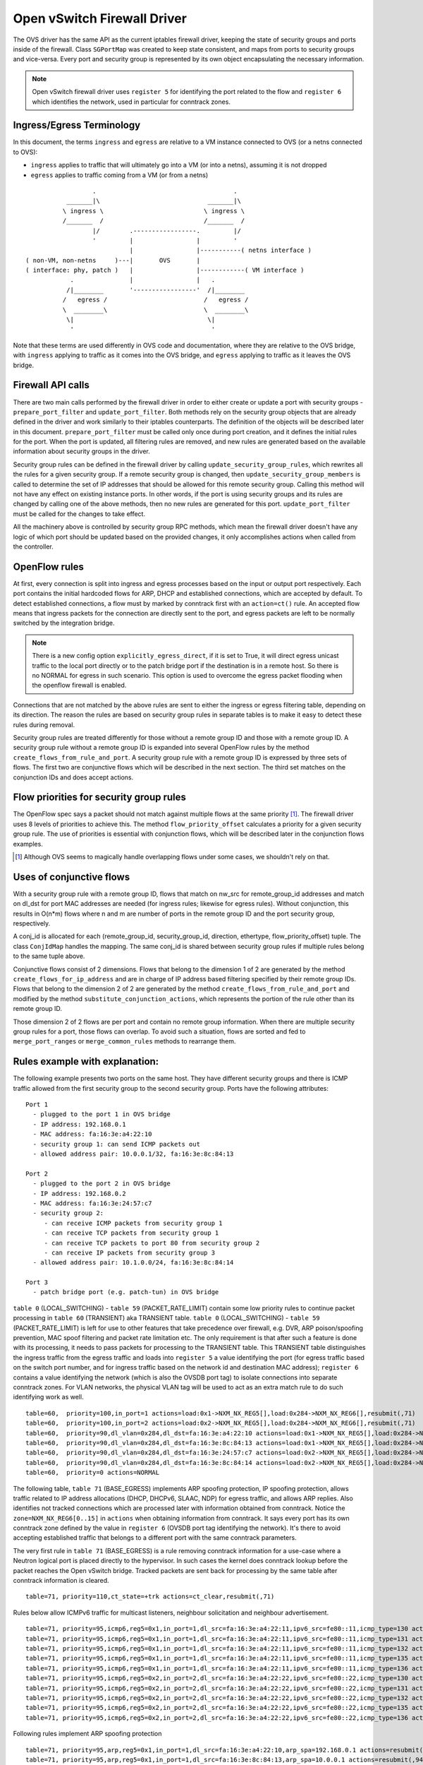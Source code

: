 ..
      Licensed under the Apache License, Version 2.0 (the "License"); you may
      not use this file except in compliance with the License. You may obtain
      a copy of the License at

          http://www.apache.org/licenses/LICENSE-2.0

      Unless required by applicable law or agreed to in writing, software
      distributed under the License is distributed on an "AS IS" BASIS, WITHOUT
      WARRANTIES OR CONDITIONS OF ANY KIND, either express or implied. See the
      License for the specific language governing permissions and limitations
      under the License.


      Convention for heading levels in Neutron devref:
      =======  Heading 0 (reserved for the title in a document)
      -------  Heading 1
      ~~~~~~~  Heading 2
      +++++++  Heading 3
      '''''''  Heading 4
      (Avoid deeper levels because they do not render well.)


Open vSwitch Firewall Driver
============================

The OVS driver has the same API as the current iptables firewall driver,
keeping the state of security groups and ports inside of the firewall.
Class ``SGPortMap`` was created to keep state consistent, and maps from ports
to security groups and vice-versa. Every port and security group is represented
by its own object encapsulating the necessary information.

.. note::

  Open vSwitch firewall driver uses ``register 5`` for identifying the port
  related to the flow and ``register 6`` which identifies the network, used
  in particular for conntrack zones.

Ingress/Egress Terminology
--------------------------

In this document, the terms ``ingress`` and ``egress`` are relative to
a VM instance connected to OVS (or a netns connected to OVS):

* ``ingress`` applies to traffic that will ultimately go into a VM (or into
  a netns), assuming it is not dropped

* ``egress`` applies to traffic coming from a VM (or from a netns)

::

                    .                                     .
             _______|\                             _______|\
            \ ingress \                           \ ingress \
            /_______  /                           /_______  /
                    |/        .-----------------.         |/
                    '         |                 |         '
                              |                 |-----------( netns interface )
  ( non-VM, non-netns     )---|       OVS       |
  ( interface: phy, patch )   |                 |------------( VM interface )
              .               |                 |   .
             /|________       '-----------------'  /|________
            /   egress /                          /   egress /
            \  ________\                          \  ________\
             \|                                    \|
              '                                     '

Note that these terms are used differently in OVS code and documentation, where
they are relative to the OVS bridge, with ``ingress`` applying to traffic as
it comes into the OVS bridge, and ``egress`` applying to traffic as it leaves
the OVS bridge.

Firewall API calls
------------------

There are two main calls performed by the firewall driver in order to either
create or update a port with security groups - ``prepare_port_filter`` and
``update_port_filter``. Both methods rely on the security group objects that
are already defined in the driver and work similarly to their iptables
counterparts. The definition of the objects will be described later in this
document. ``prepare_port_filter`` must be called only once during port
creation, and it defines the initial rules for the port. When the port is
updated, all filtering rules are removed, and new rules are generated based on
the available information about security groups in the driver.

Security group rules can be defined in the firewall driver by calling
``update_security_group_rules``, which rewrites all the rules for a given
security group. If a remote security group is changed, then
``update_security_group_members`` is called to determine the set of IP
addresses that should be allowed for this remote security group. Calling this
method will not have any effect on existing instance ports. In other words, if
the port is using security groups and its rules are changed by calling one of
the above methods, then no new rules are generated for this port.
``update_port_filter`` must be called for the changes to take effect.

All the machinery above is controlled by security group RPC methods, which mean
the firewall driver doesn't have any logic of which port should be updated
based on the provided changes, it only accomplishes actions when called from
the controller.


OpenFlow rules
--------------

At first, every connection is split into ingress and egress processes based on
the input or output port respectively. Each port contains the initial
hardcoded flows for ARP, DHCP and established connections, which are accepted
by default. To detect established connections, a flow must by marked by
conntrack first with an ``action=ct()`` rule. An accepted flow means that
ingress packets for the connection are directly sent to the port, and egress
packets are left to be normally switched by the integration bridge.

.. note::

  There is a new config option ``explicitly_egress_direct``, if it is set
  to True, it will direct egress unicast traffic to the local port directly
  or to the patch bridge port if the destination is in a remote host. So there
  is no NORMAL for egress in such scenario. This option is used to overcome
  the egress packet flooding when the openflow firewall is enabled.

Connections that are not matched by the above rules are sent to either the
ingress or egress filtering table, depending on its direction. The reason the
rules are based on security group rules in separate tables is to make it easy
to detect these rules during removal.

Security group rules are treated differently for those without a
remote group ID and those with a remote group ID. A security group
rule without a remote group ID is expanded into several OpenFlow rules
by the method ``create_flows_from_rule_and_port``.  A security group
rule with a remote group ID is expressed by three sets of flows. The
first two are conjunctive flows which will be described in the next
section.  The third set matches on the conjunction IDs and does accept
actions.


Flow priorities for security group rules
----------------------------------------

The OpenFlow spec says a packet should not match against multiple
flows at the same priority [1]_. The firewall driver uses 8 levels of
priorities to achieve this. The method ``flow_priority_offset``
calculates a priority for a given security group rule.  The use of
priorities is essential with conjunction flows, which will be
described later in the conjunction flows examples.

.. [1] Although OVS seems to magically handle overlapping flows under
   some cases, we shouldn't rely on that.


Uses of conjunctive flows
-------------------------

With a security group rule with a remote group ID, flows that match on
nw_src for remote_group_id addresses and match on dl_dst for port MAC
addresses are needed (for ingress rules; likewise for egress
rules). Without conjunction, this results in O(n*m) flows where n and
m are number of ports in the remote group ID and the port security group,
respectively.

A conj_id is allocated for each (remote_group_id, security_group_id,
direction, ethertype, flow_priority_offset) tuple.  The class
``ConjIdMap`` handles the mapping. The same conj_id is shared between
security group rules if multiple rules belong to the same tuple above.

Conjunctive flows consist of 2 dimensions. Flows that belong to the
dimension 1 of 2 are generated by the method
``create_flows_for_ip_address`` and are in charge of IP address based
filtering specified by their remote group IDs. Flows that belong to
the dimension 2 of 2 are generated by the method
``create_flows_from_rule_and_port`` and modified by the method
``substitute_conjunction_actions``, which represents the portion of
the rule other than its remote group ID.

Those dimension 2 of 2 flows are per port and contain no remote group
information.  When there are multiple security group rules for a port,
those flows can overlap. To avoid such a situation, flows are sorted
and fed to ``merge_port_ranges`` or ``merge_common_rules`` methods to
rearrange them.


Rules example with explanation:
-------------------------------

The following example presents two ports on the same host. They have different
security groups and there is ICMP traffic allowed from the first security group
to the second security group. Ports have the following attributes:

::

 Port 1
   - plugged to the port 1 in OVS bridge
   - IP address: 192.168.0.1
   - MAC address: fa:16:3e:a4:22:10
   - security group 1: can send ICMP packets out
   - allowed address pair: 10.0.0.1/32, fa:16:3e:8c:84:13

 Port 2
   - plugged to the port 2 in OVS bridge
   - IP address: 192.168.0.2
   - MAC address: fa:16:3e:24:57:c7
   - security group 2:
      - can receive ICMP packets from security group 1
      - can receive TCP packets from security group 1
      - can receive TCP packets to port 80 from security group 2
      - can receive IP packets from security group 3
   - allowed address pair: 10.1.0.0/24, fa:16:3e:8c:84:14

 Port 3
   - patch bridge port (e.g. patch-tun) in OVS bridge

|table_0| - |table_59| contain some low priority rules to continue packet
processing in |table_60| aka TRANSIENT table. |table_0| - |table_59| is
left for use to other features that take precedence over firewall, e.g.
DVR, ARP poison/spoofing prevention, MAC spoof filtering and packet rate
limitation etc. The only requirement is
that after such a feature is done with its processing, it needs to pass packets
for processing to the TRANSIENT table. This TRANSIENT table distinguishes the
ingress traffic from the egress traffic and loads into ``register 5`` a value
identifying the port (for egress traffic based on the switch port number, and
for ingress traffic based on the network id and destination MAC address);
``register 6`` contains a value identifying the network (which is also the
OVSDB port tag) to isolate connections into separate conntrack zones.
For VLAN networks, the physical VLAN tag will be used to act as an extra
match rule to do such identifying work as well.

::

 table=60,  priority=100,in_port=1 actions=load:0x1->NXM_NX_REG5[],load:0x284->NXM_NX_REG6[],resubmit(,71)
 table=60,  priority=100,in_port=2 actions=load:0x2->NXM_NX_REG5[],load:0x284->NXM_NX_REG6[],resubmit(,71)
 table=60,  priority=90,dl_vlan=0x284,dl_dst=fa:16:3e:a4:22:10 actions=load:0x1->NXM_NX_REG5[],load:0x284->NXM_NX_REG6[],resubmit(,81)
 table=60,  priority=90,dl_vlan=0x284,dl_dst=fa:16:3e:8c:84:13 actions=load:0x1->NXM_NX_REG5[],load:0x284->NXM_NX_REG6[],resubmit(,81)
 table=60,  priority=90,dl_vlan=0x284,dl_dst=fa:16:3e:24:57:c7 actions=load:0x2->NXM_NX_REG5[],load:0x284->NXM_NX_REG6[],resubmit(,81)
 table=60,  priority=90,dl_vlan=0x284,dl_dst=fa:16:3e:8c:84:14 actions=load:0x2->NXM_NX_REG5[],load:0x284->NXM_NX_REG6[],resubmit(,81)
 table=60,  priority=0 actions=NORMAL

The following table, |table_71| implements ARP spoofing protection, IP spoofing
protection, allows traffic related to IP address allocations (DHCP, DHCPv6,
SLAAC, NDP) for egress traffic, and allows ARP replies. Also identifies not
tracked connections which are processed later with information obtained from
conntrack. Notice the ``zone=NXM_NX_REG6[0..15]`` in ``actions`` when obtaining
information from conntrack. It says every port has its own conntrack zone
defined by the value in ``register 6`` (OVSDB port tag identifying the network).
It's there to avoid accepting established traffic that belongs to a different
port with the same conntrack parameters.

The very first rule in |table_71| is a rule removing conntrack information for
a use-case where a Neutron logical port is placed directly to the hypervisor.
In such cases the kernel does conntrack lookup before the packet reaches the
Open vSwitch bridge. Tracked packets are sent back for processing by the same
table after conntrack information is cleared.

::

 table=71, priority=110,ct_state=+trk actions=ct_clear,resubmit(,71)

Rules below allow ICMPv6 traffic for multicast listeners, neighbour
solicitation and neighbour advertisement.

::

 table=71, priority=95,icmp6,reg5=0x1,in_port=1,dl_src=fa:16:3e:a4:22:11,ipv6_src=fe80::11,icmp_type=130 actions=resubmit(,94)
 table=71, priority=95,icmp6,reg5=0x1,in_port=1,dl_src=fa:16:3e:a4:22:11,ipv6_src=fe80::11,icmp_type=131 actions=resubmit(,94)
 table=71, priority=95,icmp6,reg5=0x1,in_port=1,dl_src=fa:16:3e:a4:22:11,ipv6_src=fe80::11,icmp_type=132 actions=resubmit(,94)
 table=71, priority=95,icmp6,reg5=0x1,in_port=1,dl_src=fa:16:3e:a4:22:11,ipv6_src=fe80::11,icmp_type=135 actions=resubmit(,94)
 table=71, priority=95,icmp6,reg5=0x1,in_port=1,dl_src=fa:16:3e:a4:22:11,ipv6_src=fe80::11,icmp_type=136 actions=resubmit(,94)
 table=71, priority=95,icmp6,reg5=0x2,in_port=2,dl_src=fa:16:3e:a4:22:22,ipv6_src=fe80::22,icmp_type=130 actions=resubmit(,94)
 table=71, priority=95,icmp6,reg5=0x2,in_port=2,dl_src=fa:16:3e:a4:22:22,ipv6_src=fe80::22,icmp_type=131 actions=resubmit(,94)
 table=71, priority=95,icmp6,reg5=0x2,in_port=2,dl_src=fa:16:3e:a4:22:22,ipv6_src=fe80::22,icmp_type=132 actions=resubmit(,94)
 table=71, priority=95,icmp6,reg5=0x2,in_port=2,dl_src=fa:16:3e:a4:22:22,ipv6_src=fe80::22,icmp_type=135 actions=resubmit(,94)
 table=71, priority=95,icmp6,reg5=0x2,in_port=2,dl_src=fa:16:3e:a4:22:22,ipv6_src=fe80::22,icmp_type=136 actions=resubmit(,94)

Following rules implement ARP spoofing protection

::

 table=71, priority=95,arp,reg5=0x1,in_port=1,dl_src=fa:16:3e:a4:22:10,arp_spa=192.168.0.1 actions=resubmit(,94)
 table=71, priority=95,arp,reg5=0x1,in_port=1,dl_src=fa:16:3e:8c:84:13,arp_spa=10.0.0.1 actions=resubmit(,94)
 table=71, priority=95,arp,reg5=0x2,in_port=2,dl_src=fa:16:3e:24:57:c7,arp_spa=192.168.0.2 actions=resubmit(,94)
 table=71, priority=95,arp,reg5=0x2,in_port=2,dl_src=fa:16:3e:8c:84:14,arp_spa=10.1.0.0/24 actions=resubmit(,94)

DHCP and DHCPv6 traffic is allowed to instance but DHCP servers are blocked on
instances.

::

 table=71, priority=80,udp,reg5=0x1,in_port=1,tp_src=68,tp_dst=67 actions=resubmit(,73)
 table=71, priority=80,udp6,reg5=0x1,in_port=1,tp_src=546,tp_dst=547 actions=resubmit(,73)
 table=71, priority=70,udp,reg5=0x1,in_port=1,tp_src=67,tp_dst=68 actions=resubmit(,93)
 table=71, priority=70,udp6,reg5=0x1,in_port=1,tp_src=547,tp_dst=546 actions=resubmit(,93)
 table=71, priority=80,udp,reg5=0x2,in_port=2,tp_src=68,tp_dst=67 actions=resubmit(,73)
 table=71, priority=80,udp6,reg5=0x2,in_port=2,tp_src=546,tp_dst=547 actions=resubmit(,73)
 table=71, priority=70,udp,reg5=0x2,in_port=2,tp_src=67,tp_dst=68 actions=resubmit(,93)
 table=71, priority=70,udp6,reg5=0x2,in_port=2,tp_src=547,tp_dst=546 actions=resubmit(,93)

Following rules obtain conntrack information for valid IP and MAC address
combinations. All other packets are dropped.

::

 table=71, priority=65,ip,reg5=0x1,in_port=1,dl_src=fa:16:3e:a4:22:10,nw_src=192.168.0.1 actions=ct(table=72,zone=NXM_NX_REG6[0..15])
 table=71, priority=65,ip,reg5=0x1,in_port=1,dl_src=fa:16:3e:8c:84:13,nw_src=10.0.0.1 actions=ct(table=72,zone=NXM_NX_REG6[0..15])
 table=71, priority=65,ip,reg5=0x2,in_port=2,dl_src=fa:16:3e:24:57:c7,nw_src=192.168.0.2 actions=ct(table=72,zone=NXM_NX_REG6[0..15])
 table=71, priority=65,ip,reg5=0x2,in_port=2,dl_src=fa:16:3e:8c:84:14,nw_src=10.1.0.0/24 actions=ct(table=72,zone=NXM_NX_REG6[0..15])
 table=71, priority=65,ipv6,reg5=0x1,in_port=1,dl_src=fa:16:3e:a4:22:10,ipv6_src=fe80::f816:3eff:fea4:2210 actions=ct(table=72,zone=NXM_NX_REG6[0..15])
 table=71, priority=65,ipv6,reg5=0x2,in_port=2,dl_src=fa:16:3e:24:57:c7,ipv6_src=fe80::f816:3eff:fe24:57c7 actions=ct(table=72,zone=NXM_NX_REG6[0..15])
 table=71, priority=10,reg5=0x1,in_port=1 actions=resubmit(,93)
 table=71, priority=10,reg5=0x2,in_port=2 actions=resubmit(,93)
 table=71, priority=0 actions=drop


|table_72| accepts only established or related connections, and implements
rules defined by security groups. As this egress connection might also be an
ingress connection for some other port, it's not switched yet but eventually
processed by the ingress pipeline.

All established or new connections defined by security group rules are
``accepted``, which will be explained later. All invalid packets are dropped.
In the case below we allow all ICMP egress traffic.

::

 table=72, priority=75,ct_state=+est-rel-rpl,icmp,reg5=0x1 actions=resubmit(,73)
 table=72, priority=75,ct_state=+new-est,icmp,reg5=0x1 actions=resubmit(,73)
 table=72, priority=50,ct_state=+inv+trk actions=resubmit(,93)


Important on the flows below is the ``ct_mark=0x1``. Flows that
were marked as not existing anymore by rule introduced later will value this
value. Those are typically connections that were allowed by some security group
rule and the rule was removed.

::

 table=72, priority=50,ct_mark=0x1,reg5=0x1 actions=resubmit(,93)
 table=72, priority=50,ct_mark=0x1,reg5=0x2 actions=resubmit(,93)

All other connections that are not marked and are established or related are
allowed.

::

 table=72, priority=50,ct_state=+est-rel+rpl,ct_zone=644,ct_mark=0,reg5=0x1 actions=resubmit(,94)
 table=72, priority=50,ct_state=+est-rel+rpl,ct_zone=644,ct_mark=0,reg5=0x2 actions=resubmit(,94)
 table=72, priority=50,ct_state=-new-est+rel-inv,ct_zone=644,ct_mark=0,reg5=0x1 actions=resubmit(,94)
 table=72, priority=50,ct_state=-new-est+rel-inv,ct_zone=644,ct_mark=0,reg5=0x2 actions=resubmit(,94)

In the following, flows are marked established for connections that weren't
matched in the previous flows, which means they don't have an accepting
security group rule anymore.

::

 table=72, priority=40,ct_state=-est,reg5=0x1 actions=resubmit(,93)
 table=72, priority=40,ct_state=+est,reg5=0x1 actions=ct(commit,zone=NXM_NX_REG6[0..15],exec(load:0x1->NXM_NX_CT_MARK[]))
 table=72, priority=40,ct_state=-est,reg5=0x2 actions=resubmit(,93)
 table=72, priority=40,ct_state=+est,reg5=0x2 actions=ct(commit,zone=NXM_NX_REG6[0..15],exec(load:0x1->NXM_NX_CT_MARK[]))
 table=72, priority=0 actions=drop

In the following |table_73| are all detected ingress connections sent to the
ingress pipeline. Since the connection was already accepted by the egress
pipeline, all remaining egress connections are sent to the normal flood'n'learn
switching in |table_94|.

::

 table=73, priority=100,reg6=0x284,dl_dst=fa:16:3e:a4:22:10 actions=load:0x1->NXM_NX_REG5[],resubmit(,81)
 table=73, priority=100,reg6=0x284,dl_dst=fa:16:3e:8c:84:13 actions=load:0x1->NXM_NX_REG5[],resubmit(,81)
 table=73, priority=100,reg6=0x284,dl_dst=fa:16:3e:24:57:c7 actions=load:0x2->NXM_NX_REG5[],resubmit(,81)
 table=73, priority=100,reg6=0x284,dl_dst=fa:16:3e:8c:84:14 actions=load:0x2->NXM_NX_REG5[],resubmit(,81)
 table=73, priority=90,ct_state=+new-est,reg5=0x1 actions=ct(commit,zone=NXM_NX_REG6[0..15]),resubmit(,91)
 table=73, priority=90,ct_state=+new-est,reg5=0x2 actions=ct(commit,zone=NXM_NX_REG6[0..15]),resubmit(,91)
 table=73, priority=80,reg5=0x1 actions=resubmit(,94)
 table=73, priority=80,reg5=0x2 actions=resubmit(,94)
 table=73, priority=0 actions=drop

|table_81| is similar to |table_71|, allows basic ingress traffic for
obtaining IP address and ARP queries. Note that the VLAN tag must be removed by
adding ``strip_vlan`` to actions list, prior to injecting packet directly to
port. Not tracked packets are sent to obtain conntrack information.

::

 table=81, priority=100,arp,reg5=0x1 actions=strip_vlan,output:1
 table=81, priority=100,arp,reg5=0x2 actions=strip_vlan,output:2
 table=81, priority=100,icmp6,reg5=0x1,icmp_type=130 actions=strip_vlan,output:1
 table=81, priority=100,icmp6,reg5=0x1,icmp_type=131 actions=strip_vlan,output:1
 table=81, priority=100,icmp6,reg5=0x1,icmp_type=132 actions=strip_vlan,output:1
 table=81, priority=100,icmp6,reg5=0x1,icmp_type=135 actions=strip_vlan,output:1
 table=81, priority=100,icmp6,reg5=0x1,icmp_type=136 actions=strip_vlan,output:1
 table=81, priority=100,icmp6,reg5=0x2,icmp_type=130 actions=strip_vlan,output:2
 table=81, priority=100,icmp6,reg5=0x2,icmp_type=131 actions=strip_vlan,output:2
 table=81, priority=100,icmp6,reg5=0x2,icmp_type=132 actions=strip_vlan,output:2
 table=81, priority=100,icmp6,reg5=0x2,icmp_type=135 actions=strip_vlan,output:2
 table=81, priority=100,icmp6,reg5=0x2,icmp_type=136 actions=strip_vlan,output:2
 table=81, priority=95,udp,reg5=0x1,tp_src=67,tp_dst=68 actions=strip_vlan,output:1
 table=81, priority=95,udp6,reg5=0x1,tp_src=547,tp_dst=546 actions=strip_vlan,output:1
 table=81, priority=95,udp,reg5=0x2,tp_src=67,tp_dst=68 actions=strip_vlan,output:2
 table=81, priority=95,udp6,reg5=0x2,tp_src=547,tp_dst=546 actions=strip_vlan,output:2
 table=81, priority=90,ct_state=-trk,ip,reg5=0x1 actions=ct(table=82,zone=NXM_NX_REG6[0..15])
 table=81, priority=90,ct_state=-trk,ipv6,reg5=0x1 actions=ct(table=82,zone=NXM_NX_REG6[0..15])
 table=81, priority=90,ct_state=-trk,ip,reg5=0x2 actions=ct(table=82,zone=NXM_NX_REG6[0..15])
 table=81, priority=90,ct_state=-trk,ipv6,reg5=0x2 actions=ct(table=82,zone=NXM_NX_REG6[0..15])
 table=81, priority=80,ct_state=+trk,reg5=0x1 actions=resubmit(,82)
 table=81, priority=80,ct_state=+trk,reg5=0x2 actions=resubmit(,82)
 table=81, priority=0 actions=drop

Similarly to |table_72|, |table_82| accepts established and related
connections. In this case we allow all ICMP traffic coming from
``security group 1`` which is in this case only ``port 1``.
The first four flows match on the IP addresses, and the
next two flows match on the ICMP protocol.
These six flows define conjunction flows, and the next two define actions for
them.

::

 table=82, priority=71,ct_state=+est-rel-rpl,ip,reg6=0x284,nw_src=192.168.0.1 actions=conjunction(18,1/2)
 table=82, priority=71,ct_state=+est-rel-rpl,ip,reg6=0x284,nw_src=10.0.0.1 actions=conjunction(18,1/2)
 table=82, priority=71,ct_state=+new-est,ip,reg6=0x284,nw_src=192.168.0.1 actions=conjunction(19,1/2)
 table=82, priority=71,ct_state=+new-est,ip,reg6=0x284,nw_src=10.0.0.1 actions=conjunction(19,1/2)
 table=82, priority=71,ct_state=+est-rel-rpl,icmp,reg5=0x2 actions=conjunction(18,2/2)
 table=82, priority=71,ct_state=+new-est,icmp,reg5=0x2 actions=conjunction(19,2/2)
 table=82, priority=71,conj_id=18,ct_state=+est-rel-rpl,ip,reg5=0x2 actions=strip_vlan,output:2
 table=82, priority=71,conj_id=19,ct_state=+new-est,ip,reg5=0x2 actions=ct(commit,zone=NXM_NX_REG6[0..15]),strip_vlan,output:2,resubmit(,92)
 table=82, priority=50,ct_state=+inv+trk actions=resubmit(,93)

There are some more security group rules with remote group IDs. Next
we look at TCP related ones. Excerpt of flows that correspond to those
rules are:

::

 table=82, priority=73,ct_state=+est-rel-rpl,tcp,reg5=0x2,tp_dst=0x60/0xffe0 actions=conjunction(22,2/2)
 table=82, priority=73,ct_state=+new-est,tcp,reg5=0x2,tp_dst=0x60/0xffe0 actions=conjunction(23,2/2)
 table=82, priority=73,ct_state=+est-rel-rpl,tcp,reg5=0x2,tp_dst=0x40/0xfff0 actions=conjunction(22,2/2)
 table=82, priority=73,ct_state=+new-est,tcp,reg5=0x2,tp_dst=0x40/0xfff0 actions=conjunction(23,2/2)
 table=82, priority=73,ct_state=+est-rel-rpl,tcp,reg5=0x2,tp_dst=0x58/0xfff8 actions=conjunction(22,2/2)
 table=82, priority=73,ct_state=+new-est,tcp,reg5=0x2,tp_dst=0x58/0xfff8 actions=conjunction(23,2/2)
 table=82, priority=73,ct_state=+est-rel-rpl,tcp,reg5=0x2,tp_dst=0x54/0xfffc actions=conjunction(22,2/2)
 table=82, priority=73,ct_state=+new-est,tcp,reg5=0x2,tp_dst=0x54/0xfffc actions=conjunction(23,2/2)
 table=82, priority=73,ct_state=+est-rel-rpl,tcp,reg5=0x2,tp_dst=0x52/0xfffe actions=conjunction(22,2/2)
 table=82, priority=73,ct_state=+new-est,tcp,reg5=0x2,tp_dst=0x52/0xfffe actions=conjunction(23,2/2)
 table=82, priority=73,ct_state=+est-rel-rpl,tcp,reg5=0x2,tp_dst=80 actions=conjunction(22,2/2),conjunction(14,2/2)
 table=82, priority=73,ct_state=+est-rel-rpl,tcp,reg5=0x2,tp_dst=81 actions=conjunction(22,2/2)
 table=82, priority=73,ct_state=+new-est,tcp,reg5=0x2,tp_dst=80 actions=conjunction(23,2/2),conjunction(15,2/2)
 table=82, priority=73,ct_state=+new-est,tcp,reg5=0x2,tp_dst=81 actions=conjunction(23,2/2)

Only dimension 2/2 flows are shown here, as the other are similar to
the previous ICMP example. There are many more flows but only the port
ranges that cover from 64 to 127 are shown for brevity.

The conjunction IDs 14 and 15 correspond to packets from the security
group 1, and the conjunction IDs 22 and 23 correspond to those from
the security group 2. These flows are from the following security group rules,

::

      - can receive TCP packets from security group 1
      - can receive TCP packets to port 80 from security group 2

and these rules have been processed by ``merge_port_ranges`` into:

::

      - can receive TCP packets to port != 80 from security group 1
      - can receive TCP packets to port 80 from security group 1 or 2

before translating to flows so that there is only one matching flow
even when the TCP destination port is 80.

The remaining is a L4 protocol agnostic rule.

::

 table=82, priority=70,ct_state=+est-rel-rpl,ip,reg5=0x2 actions=conjunction(24,2/2)
 table=82, priority=70,ct_state=+new-est,ip,reg5=0x2 actions=conjunction(25,2/2)

Any IP packet that matches the previous TCP flows matches one of these
flows, but the corresponding security group rules have different
remote group IDs.  Unlike the above TCP example, there's no convenient
way of expressing ``protocol != TCP`` or ``icmp_code != 1``.  So the
OVS firewall uses a different priority than the previous TCP flows so
as not to mix them up.

The mechanism for dropping connections that are not allowed anymore is the
same as in |table_72|.

::

 table=82, priority=50,ct_mark=0x1,reg5=0x1 actions=resubmit(,93)
 table=82, priority=50,ct_mark=0x1,reg5=0x2 actions=resubmit(,93)
 table=82, priority=50,ct_state=+est-rel+rpl,ct_zone=644,ct_mark=0,reg5=0x1 actions=strip_vlan,output:1
 table=82, priority=50,ct_state=+est-rel+rpl,ct_zone=644,ct_mark=0,reg5=0x2 actions=strip_vlan,output:2
 table=82, priority=50,ct_state=-new-est+rel-inv,ct_zone=644,ct_mark=0,reg5=0x1 actions=strip_vlan,output:1
 table=82, priority=50,ct_state=-new-est+rel-inv,ct_zone=644,ct_mark=0,reg5=0x2 actions=strip_vlan,output:2
 table=82, priority=40,ct_state=-est,reg5=0x1 actions=resubmit(,93)
 table=82, priority=40,ct_state=+est,reg5=0x1 actions=ct(commit,zone=NXM_NX_REG6[0..15],exec(load:0x1->NXM_NX_CT_MARK[]))
 table=82, priority=40,ct_state=-est,reg5=0x2 actions=resubmit(,93)
 table=82, priority=40,ct_state=+est,reg5=0x2 actions=ct(commit,zone=NXM_NX_REG6[0..15],exec(load:0x1->NXM_NX_CT_MARK[]))
 table=82, priority=0 actions=drop


.. note::

  Conntrack zones on a single node are now based on the network to which
  a port is plugged in. That makes a difference between traffic on hypervisor
  only and east-west traffic. For example, if a port has a VIP that was
  migrated to a port on a different node, then the new port won't contain
  conntrack information about previous traffic that happened with that VIP.

By default |table_94| will have one single flow like this:

::

  table=94, priority=1 actions=NORMAL

If ``explicitly_egress_direct`` is set to True, flows of |table_94|
will be:

::

  table=94, priority=12,reg6=0x284,dl_dst=fa:16:3e:a4:22:10 actions=output:1
  table=94, priority=12,reg6=0x284,dl_dst=fa:16:3e:24:57:c7 actions=output:2
  table=94, priority=10,reg6=0x284,dl_src=fa:16:3e:a4:22:10,dl_dst=00:00:00:00:00:00/01:00:00:00:00:00 actions=push_vlan:0x8100,set_field:0x1->vlan_vid,output:3
  table=94, priority=10,reg6=0x284,dl_src=fa:16:3e:24:57:c7,dl_dst=00:00:00:00:00:00/01:00:00:00:00:00 actions=push_vlan:0x8100,set_field:0x1->vlan_vid,output:3
  table=94, priority=1 actions=NORMAL

The OVS firewall will initialize a default goto table 94 flow
on TRANSIENT_TABLE |table_60|, if ``explicitly_egress_direct``
is set to True, which is mainly for ports without security groups
and disabled port_security. For instance:

::
  table=60, priority=2 actions=resubmit(,94)

Then for packets from the outside to VM without security functionalities
(--disable-port-security --no-security-group)
will go to table 94 and do the same direct actions.


OVS firewall integration points
-------------------------------

There are three tables where packets are sent once after going through the OVS
firewall pipeline. The tables can be used by other mechanisms that are supposed
to work with the OVS firewall, typically L2 agent extensions.

Egress pipeline
~~~~~~~~~~~~~~~

Packets are sent to |table_91| and |table_94| when they are considered accepted
by the egress pipeline, and they will be processed so that they are forwarded
to their destination by being submitted to a NORMAL action, that results in
Ethernet flood/learn processing.

Two tables are used to differentiate between the first packets of a connection
and the following packets. This was introduced for performance reasons to
allow the logging extension to only log the first packets of a connection.
Only the first accepted packet of each connection session will go to |table_91|
and the following ones will go to |table_94|.

Note that |table_91| merely resubmits to |table_94| that contains the actual
NORMAL action; this allows to have a single place where the NORMAL action can
be overridden by other components (currently used by ``networking-bagpipe``
driver for ``networking-bgpvpn``).

Ingress pipeline
~~~~~~~~~~~~~~~~

The first packet of each connection accepted by the ingress pipeline is sent
to |table_92|. The default action in this table is DROP because at this point
the packets have already been delivered to their destination port. This
integration point is essentially provided for the logging extension.

Packets are sent to |table_93| if processing by the ingress filtering
concluded that they should be dropped.

Upgrade path from iptables hybrid driver
----------------------------------------

During an upgrade, the agent will need to re-plug each instance's tap device
into the integration bridge while trying to not break existing connections. One
of the following approaches can be taken:

1) Pause the running instance in order to prevent a short period of time where
its network interface does not have firewall rules. This can happen due to
the firewall driver calling OVS to obtain information about OVS the port. Once
the instance is paused and no traffic is flowing, we can delete the qvo
interface from integration bridge, detach the tap device from the qbr bridge
and plug the tap device back into the integration bridge. Once this is done,
the firewall rules are applied for the OVS tap interface and the instance is
started from its paused state.

2) Set drop rules for the instance's tap interface, delete the qbr bridge and
related veths, plug the tap device into the integration bridge, apply the OVS
firewall rules and finally remove the drop rules for the instance.

3) Compute nodes can be upgraded one at a time. A free node can be switched to
use the OVS firewall, and instances from other nodes can be live-migrated to
it. Once the first node is evacuated, its firewall driver can be then be
switched to the OVS driver.

.. note::

  During upgrading to openvswitch firewall, the security rules
  are still working for previous iptables controlled hybrid ports. But it will
  not work if one tries to replace openvswitch firewall with iptables.

.. |table_0| replace:: ``table 0`` (LOCAL_SWITCHING)
.. |table_59| replace:: ``table 59`` (PACKET_RATE_LIMIT)
.. |table_60| replace:: ``table 60`` (TRANSIENT)
.. |table_71| replace:: ``table 71`` (BASE_EGRESS)
.. |table_72| replace:: ``table 72`` (RULES_EGRESS)
.. |table_73| replace:: ``table 73`` (ACCEPT_OR_INGRESS)
.. |table_81| replace:: ``table 81`` (BASE_INGRESS)
.. |table_82| replace:: ``table 82`` (RULES_INGRESS)
.. |table_91| replace:: ``table 91`` (ACCEPTED_EGRESS_TRAFFIC)
.. |table_92| replace:: ``table 92`` (ACCEPTED_INGRESS_TRAFFIC)
.. |table_93| replace:: ``table 93`` (DROPPED_TRAFFIC)
.. |table_94| replace:: ``table 94`` (ACCEPTED_EGRESS_TRAFFIC_NORMAL)

